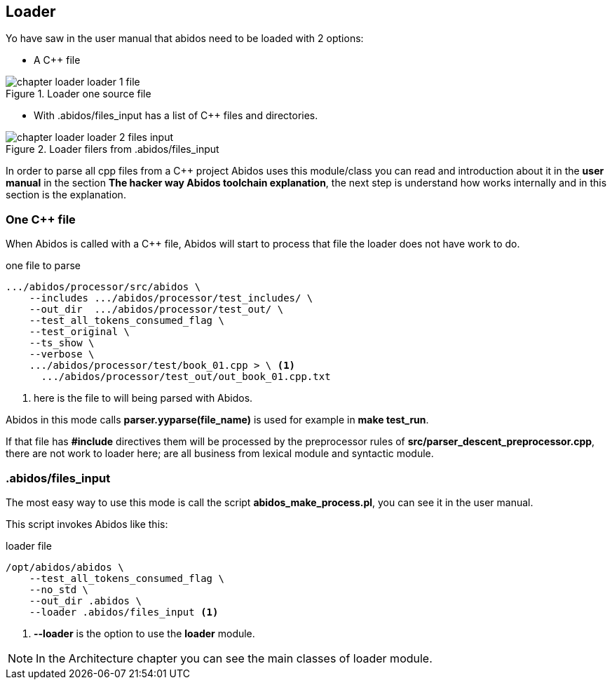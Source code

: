 == Loader

Yo have saw in the user manual that abidos need to be loaded with 2 options:

* A C++ file

.Loader one source file
image::out/images/chapter_loader_loader_1_file.{eps_svg}[align="center"]

* With .abidos/files_input has a list of C++ files and directories.

.Loader filers from .abidos/files_input
image::out/images/chapter_loader_loader_2_files_input.{eps_svg}[align="center"]

In order to parse all cpp files from a C++ project Abidos uses this module/class
you can read and introduction about it in the *user manual* in the section
*The hacker way Abidos toolchain explanation*, the next step is understand how
works internally and in this section is the explanation.

=== One C++ file

When Abidos is called with a C++ file, Abidos will start to process that file
the loader does not have work to do.

.one file to parse
----
.../abidos/processor/src/abidos \
    --includes .../abidos/processor/test_includes/ \
    --out_dir  .../abidos/processor/test_out/ \
    --test_all_tokens_consumed_flag \
    --test_original \
    --ts_show \
    --verbose \
    .../abidos/processor/test/book_01.cpp > \ <1>
      .../abidos/processor/test_out/out_book_01.cpp.txt
----
<1> here is the file to will being parsed with Abidos.

Abidos in this mode calls *parser.yyparse(file_name)* is used for example in
*make test_run*.

If that file has *#include* directives them will be processed by the
preprocessor rules of *src/parser_descent_preprocessor.cpp*, there are not
work to loader here; are all business from lexical module and syntactic module.

=== .abidos/files_input

The most easy way to use this mode is call the script *abidos_make_process.pl*,
you can see it in the user manual.

This script invokes Abidos like this:

.loader file
----
/opt/abidos/abidos \
    --test_all_tokens_consumed_flag \
    --no_std \
    --out_dir .abidos \
    --loader .abidos/files_input <1>
----
<1> *--loader* is the option to use the *loader* module.

[NOTE]
====
In the Architecture chapter you can see the main classes of loader module.
====

